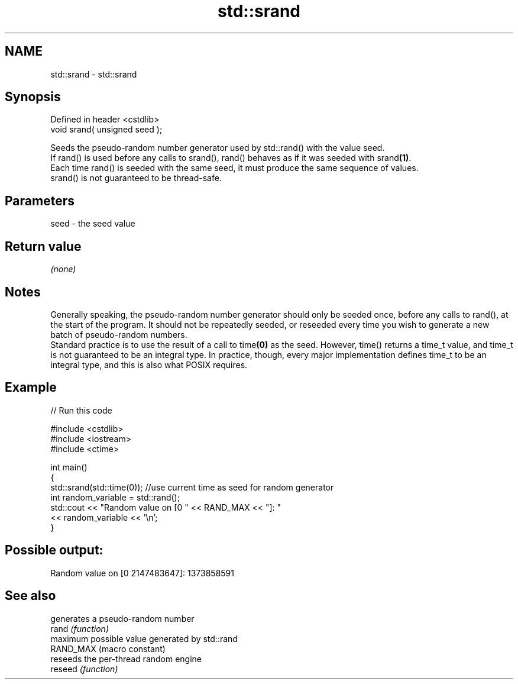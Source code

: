 .TH std::srand 3 "2020.03.24" "http://cppreference.com" "C++ Standard Libary"
.SH NAME
std::srand \- std::srand

.SH Synopsis

  Defined in header <cstdlib>
  void srand( unsigned seed );

  Seeds the pseudo-random number generator used by std::rand() with the value seed.
  If rand() is used before any calls to srand(), rand() behaves as if it was seeded with srand\fB(1)\fP.
  Each time rand() is seeded with the same seed, it must produce the same sequence of values.
  srand() is not guaranteed to be thread-safe.

.SH Parameters


  seed - the seed value


.SH Return value

  \fI(none)\fP

.SH Notes

  Generally speaking, the pseudo-random number generator should only be seeded once, before any calls to rand(), at the start of the program. It should not be repeatedly seeded, or reseeded every time you wish to generate a new batch of pseudo-random numbers.
  Standard practice is to use the result of a call to time\fB(0)\fP as the seed. However, time() returns a time_t value, and time_t is not guaranteed to be an integral type. In practice, though, every major implementation defines time_t to be an integral type, and this is also what POSIX requires.

.SH Example

  
// Run this code

    #include <cstdlib>
    #include <iostream>
    #include <ctime>

    int main()
    {
        std::srand(std::time(0)); //use current time as seed for random generator
        int random_variable = std::rand();
        std::cout << "Random value on [0 " << RAND_MAX << "]: "
                  << random_variable << '\\n';
    }

.SH Possible output:

    Random value on [0 2147483647]: 1373858591


.SH See also


           generates a pseudo-random number
  rand     \fI(function)\fP
           maximum possible value generated by std::rand
  RAND_MAX (macro constant)
           reseeds the per-thread random engine
  reseed   \fI(function)\fP




